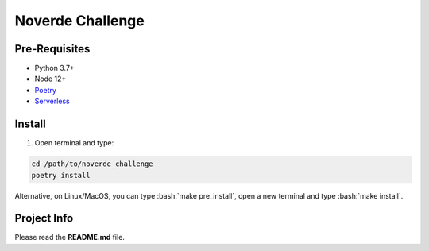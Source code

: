 .. role:: bash(code)
	:language: bash

Noverde Challenge
=================

Pre-Requisites
++++++++++++++
* Python 3.7+
* Node 12+
* `Poetry <https://python-poetry.org/docs/#installation>`_
* `Serverless <https://serverless.com/framework/docs/getting-started/>`_

Install
+++++++

1. Open terminal and type:

.. code-block:: bash

	cd /path/to/noverde_challenge
	poetry install

Alternative, on Linux/MacOS, you can type :bash:`make pre_install`, open a new terminal and type :bash:`make install`.

Project Info
++++++++++++

Please read the **README.md** file.

